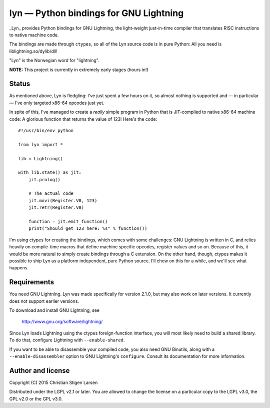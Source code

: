 lyn — Python bindings for GNU Lightning
=======================================

_Lyn_ provides Python bindings for GNU Lightning, the light-weight just-in-time
compiler that translates RISC instructions to native machine code.

The bindings are made through ``ctypes``, so all of the Lyn source code is in
pure Python: All you need is liblightning.so/dylib/dll!

"Lyn" is the Norwegian word for "lightning".

**NOTE:** This project is currently in extremely early stages (hours in!)

Status
------

As mentioned above, Lyn is fledgling: I've just spent a few hours on it, so
almost nothing is supported and — in particular — I've only targeted x86-64
opcodes just yet.

In spite of this, I've managed to create a *really* simple program in Python
that is JIT-compiled to native x86-64 machine code: A glorious function that
returns the value of 123! Here's the code::

    #!/usr/bin/env python

    from lyn import *

    lib = Lightning()

    with lib.state() as jit:
        jit.prolog()

        # The actual code
        jit.movi(Register.V0, 123)
        jit.retr(Register.V0)

        function = jit.emit_function()
        print("Should get 123 here: %s" % function())

I'm using ctypes for creating the bindings, which comes with some challenges:
GNU Lightning is written in C, and relies heavily on compile-time macros that
define machine specific opcodes, register values and so on. Because of this, it
would be more natural to simply create bindings through a C extension. On the
other hand, though, ctypes makes it possible to ship Lyn as a platform
independent, pure Python source. I'll chew on this for a while, and we'll see
what happens.


Requirements
------------

You need GNU Lightning. Lyn was made specifically for version 2.1.0, but may
also work on later versions. It currently does not support earlier versions.

To download and install GNU Lightning, see

    http://www.gnu.org/software/lightning/

Since Lyn loads Lightning using the ctypes foreign-function interface, you will
most likely need to build a shared library. To do that, configure Lightning
with ``--enable-shared``.

If you want to be able to disassemble your compiled code, you also need GNU
Binutils, along with a ``--enable-disassembler`` option to GNU Lightning's
``configure``.  Consult its documentation for more information.

Author and license
------------------

Copyright (C) 2015 Christian Stigen Larsen

Distributed under the LGPL v2.1 or later. You are allowed to change the license
on a particular copy to the LGPL v3.0, the GPL v2.0 or the GPL v3.0.
